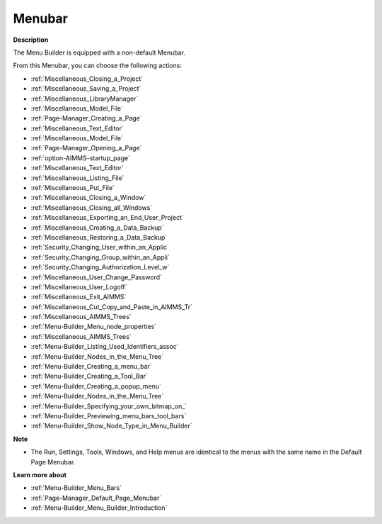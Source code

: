 

.. _Menu-Builder_Menu_Builder_-_Menubar:


Menubar
=======

**Description** 

The Menu Builder is equipped with a non-default Menubar.

From this Menubar, you can choose the following actions:

*	:ref:`Miscellaneous_Closing_a_Project`  
*	:ref:`Miscellaneous_Saving_a_Project`  
*	:ref:`Miscellaneous_LibraryManager`  
*	:ref:`Miscellaneous_Model_File` 
*	:ref:`Page-Manager_Creating_a_Page`  
*	:ref:`Miscellaneous_Text_Editor` 
*	:ref:`Miscellaneous_Model_File` 
*	:ref:`Page-Manager_Opening_a_Page` 
*	:ref:`option-AIMMS-startup_page` 
*	:ref:`Miscellaneous_Text_Editor` 
*	:ref:`Miscellaneous_Listing_File`  
*	:ref:`Miscellaneous_Put_File`  
*	:ref:`Miscellaneous_Closing_a_Window`  
*	:ref:`Miscellaneous_Closing_all_Windows`  
*	:ref:`Miscellaneous_Exporting_an_End_User_Project` 
*	:ref:`Miscellaneous_Creating_a_Data_Backup`  
*	:ref:`Miscellaneous_Restoring_a_Data_Backup` 
*	:ref:`Security_Changing_User_within_an_Applic` 
*	:ref:`Security_Changing_Group_within_an_Appli` 
*	:ref:`Security_Changing_Authorization_Level_w` 
*	:ref:`Miscellaneous_User_Change_Password` 
*	:ref:`Miscellaneous_User_Logoff`  
*	:ref:`Miscellaneous_Exit_AIMMS`  
*	:ref:`Miscellaneous_Cut_Copy_and_Paste_in_AIMMS_Tr`  
*	:ref:`Miscellaneous_AIMMS_Trees`  
*	:ref:`Menu-Builder_Menu_node_properties`  
*	:ref:`Miscellaneous_AIMMS_Trees`  
*	:ref:`Menu-Builder_Listing_Used_Identifiers_assoc`  
*	:ref:`Menu-Builder_Nodes_in_the_Menu_Tree`  
*	:ref:`Menu-Builder_Creating_a_menu_bar`  
*	:ref:`Menu-Builder_Creating_a_Tool_Bar`  
*	:ref:`Menu-Builder_Creating_a_popup_menu`  
*	:ref:`Menu-Builder_Nodes_in_the_Menu_Tree`  
*	:ref:`Menu-Builder_Specifying_your_own_bitmap_on_`  



*	:ref:`Menu-Builder_Previewing_menu_bars_tool_bars`  
*	:ref:`Menu-Builder_Show_Node_Type_in_Menu_Builder`  




**Note** 

*	The Run, Settings, Tools, Windows, and Help menus are identical to the menus with the same name in the Default Page Menubar.




**Learn more about** 

*	:ref:`Menu-Builder_Menu_Bars`  
*	:ref:`Page-Manager_Default_Page_Menubar`  
*	:ref:`Menu-Builder_Menu_Builder_Introduction`  



